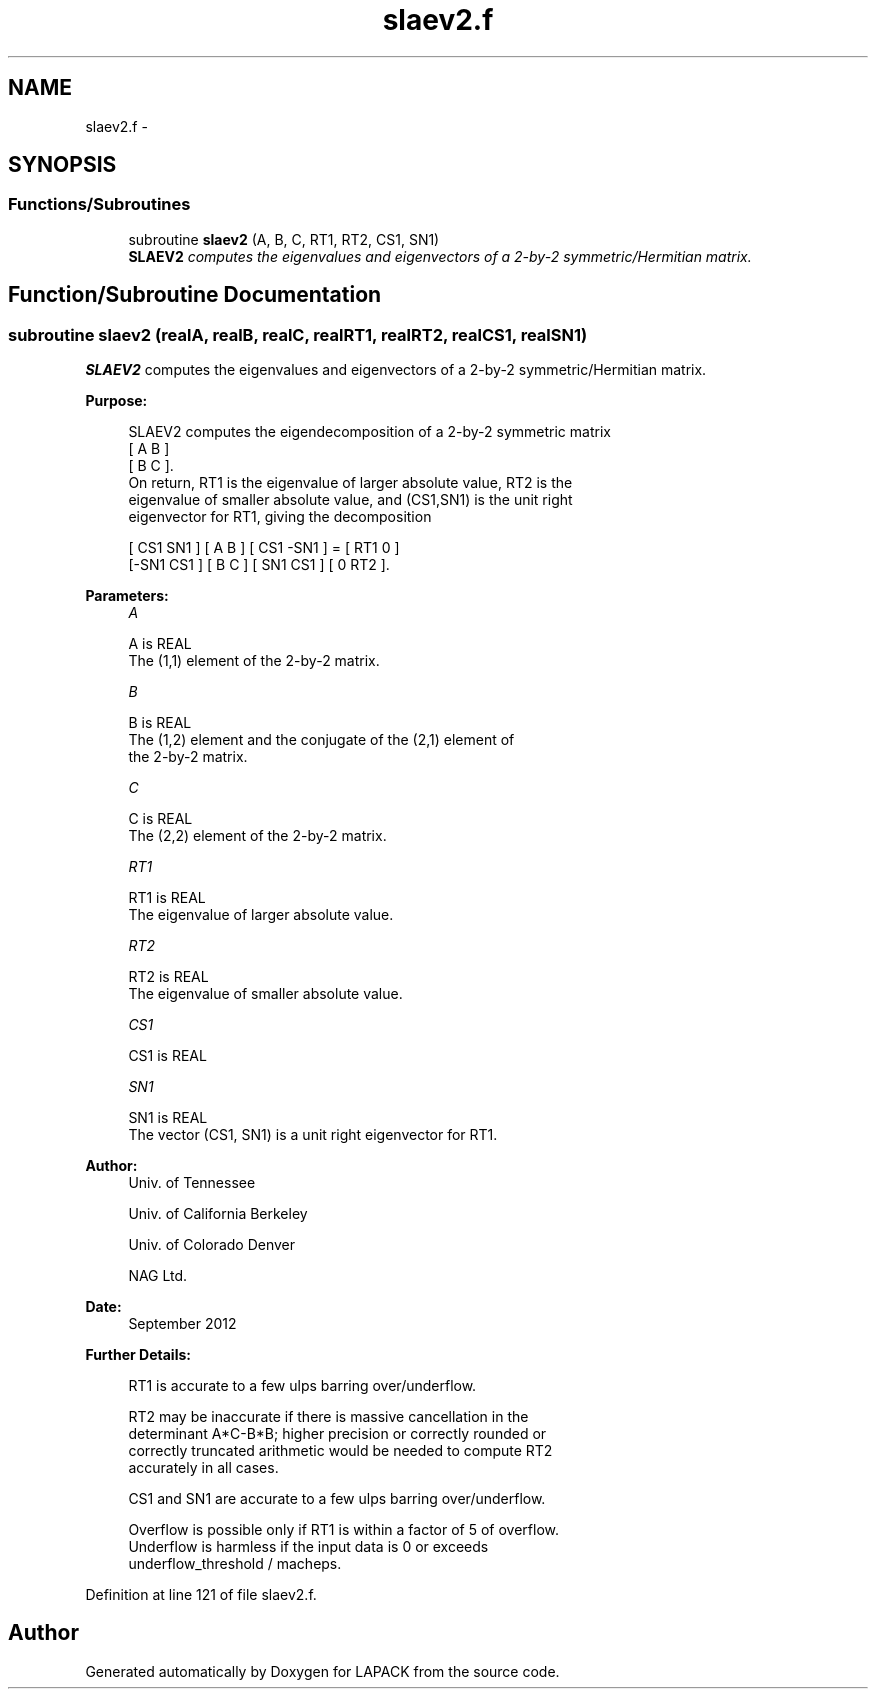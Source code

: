 .TH "slaev2.f" 3 "Sat Nov 16 2013" "Version 3.4.2" "LAPACK" \" -*- nroff -*-
.ad l
.nh
.SH NAME
slaev2.f \- 
.SH SYNOPSIS
.br
.PP
.SS "Functions/Subroutines"

.in +1c
.ti -1c
.RI "subroutine \fBslaev2\fP (A, B, C, RT1, RT2, CS1, SN1)"
.br
.RI "\fI\fBSLAEV2\fP computes the eigenvalues and eigenvectors of a 2-by-2 symmetric/Hermitian matrix\&. \fP"
.in -1c
.SH "Function/Subroutine Documentation"
.PP 
.SS "subroutine slaev2 (realA, realB, realC, realRT1, realRT2, realCS1, realSN1)"

.PP
\fBSLAEV2\fP computes the eigenvalues and eigenvectors of a 2-by-2 symmetric/Hermitian matrix\&.  
.PP
\fBPurpose: \fP
.RS 4

.PP
.nf
 SLAEV2 computes the eigendecomposition of a 2-by-2 symmetric matrix
    [  A   B  ]
    [  B   C  ].
 On return, RT1 is the eigenvalue of larger absolute value, RT2 is the
 eigenvalue of smaller absolute value, and (CS1,SN1) is the unit right
 eigenvector for RT1, giving the decomposition

    [ CS1  SN1 ] [  A   B  ] [ CS1 -SN1 ]  =  [ RT1  0  ]
    [-SN1  CS1 ] [  B   C  ] [ SN1  CS1 ]     [  0  RT2 ].
.fi
.PP
 
.RE
.PP
\fBParameters:\fP
.RS 4
\fIA\fP 
.PP
.nf
          A is REAL
          The (1,1) element of the 2-by-2 matrix.
.fi
.PP
.br
\fIB\fP 
.PP
.nf
          B is REAL
          The (1,2) element and the conjugate of the (2,1) element of
          the 2-by-2 matrix.
.fi
.PP
.br
\fIC\fP 
.PP
.nf
          C is REAL
          The (2,2) element of the 2-by-2 matrix.
.fi
.PP
.br
\fIRT1\fP 
.PP
.nf
          RT1 is REAL
          The eigenvalue of larger absolute value.
.fi
.PP
.br
\fIRT2\fP 
.PP
.nf
          RT2 is REAL
          The eigenvalue of smaller absolute value.
.fi
.PP
.br
\fICS1\fP 
.PP
.nf
          CS1 is REAL
.fi
.PP
.br
\fISN1\fP 
.PP
.nf
          SN1 is REAL
          The vector (CS1, SN1) is a unit right eigenvector for RT1.
.fi
.PP
 
.RE
.PP
\fBAuthor:\fP
.RS 4
Univ\&. of Tennessee 
.PP
Univ\&. of California Berkeley 
.PP
Univ\&. of Colorado Denver 
.PP
NAG Ltd\&. 
.RE
.PP
\fBDate:\fP
.RS 4
September 2012 
.RE
.PP
\fBFurther Details: \fP
.RS 4

.PP
.nf
  RT1 is accurate to a few ulps barring over/underflow.

  RT2 may be inaccurate if there is massive cancellation in the
  determinant A*C-B*B; higher precision or correctly rounded or
  correctly truncated arithmetic would be needed to compute RT2
  accurately in all cases.

  CS1 and SN1 are accurate to a few ulps barring over/underflow.

  Overflow is possible only if RT1 is within a factor of 5 of overflow.
  Underflow is harmless if the input data is 0 or exceeds
     underflow_threshold / macheps.
.fi
.PP
 
.RE
.PP

.PP
Definition at line 121 of file slaev2\&.f\&.
.SH "Author"
.PP 
Generated automatically by Doxygen for LAPACK from the source code\&.
